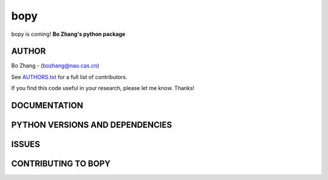 bopy
====

bopy is coming!
**Bo Zhang's python package**



AUTHOR
-------

Bo Zhang - (bozhang@nao.cas.cn)

See `AUTHORS.txt
<https://github.com/hypergravity/bopy/blob/master/AUTHORS.txt>`__ for a
full list of contributors.

If you find this code useful in your research, please let me know.
Thanks!


DOCUMENTATION
--------------



PYTHON VERSIONS AND DEPENDENCIES
---------------------------------



ISSUES
-------

CONTRIBUTING TO BOPY
---------------------


